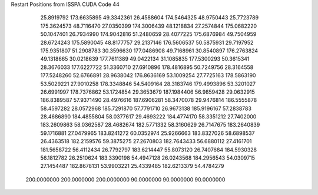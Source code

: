Restart Positions from ISSPA CUDA Code
44
  25.8919792 173.6635895  49.3342361  26.4588604 174.5464325  48.9750443
  25.7723789 175.3624573  48.7116470  27.0350399 174.3006439  48.1218834
  27.2574844 175.0682220  50.1047401  26.7934990 174.9042816  51.2480659
  28.4077225 175.6876984  49.7504959  28.6724243 175.5890045  48.8177757
  29.2137146 176.5606537  50.5875931  29.7197952 175.9351807  51.2908783
  30.3596630 177.0486908  49.7168961  30.8540897 176.2763824  49.1318665
  30.0218639 177.7611389  49.0422134  31.1085835 177.5300293  50.3615341
  28.3676033 177.6227722  51.3360710  27.6910896 178.4816895  50.7249756
  28.3164558 177.5248260  52.6766891  28.9638042 176.8636169  53.1009254
  27.7725163 178.5863190  53.5029221  27.9010258 178.3348846  54.5409164
  28.3183746 179.4993896  53.3201027  26.6991997 178.7376862  53.1724854
  29.3653679 187.1984406  56.9859428  29.0632915 186.8389587  57.9371490
  28.4976616 187.6906281  58.3470078  29.9476814 186.5555878  58.4597282
  28.0572968 185.7291870  57.7791710  26.9673138 185.9196167  57.2838783
  28.4686890 184.4855804  58.0377617  29.4693222 184.4774170  58.3351212
  27.7402000 183.2609863  58.0362587  28.4682674 182.5771332  58.3160629
  26.7147675 183.2640839  59.1716881  27.0479965 183.8241272  60.0352974
  25.9266663 183.8327026  58.6898537  26.4363518 182.2159576  59.3875275
  27.2670803 182.7643433  56.6880112  27.4161701 181.5658722  56.4112434
  26.7792797 183.6214447  55.8073120  26.7407684 184.5930328  56.1812782
  26.2510624 183.3390198  54.4947128  26.0243568 184.2956543  54.0309715
  27.1454487 182.8678131  53.9903221  25.4339485 182.6213379  54.4784279
 200.0000000 200.0000000 200.0000000  90.0000000  90.0000000  90.0000000

